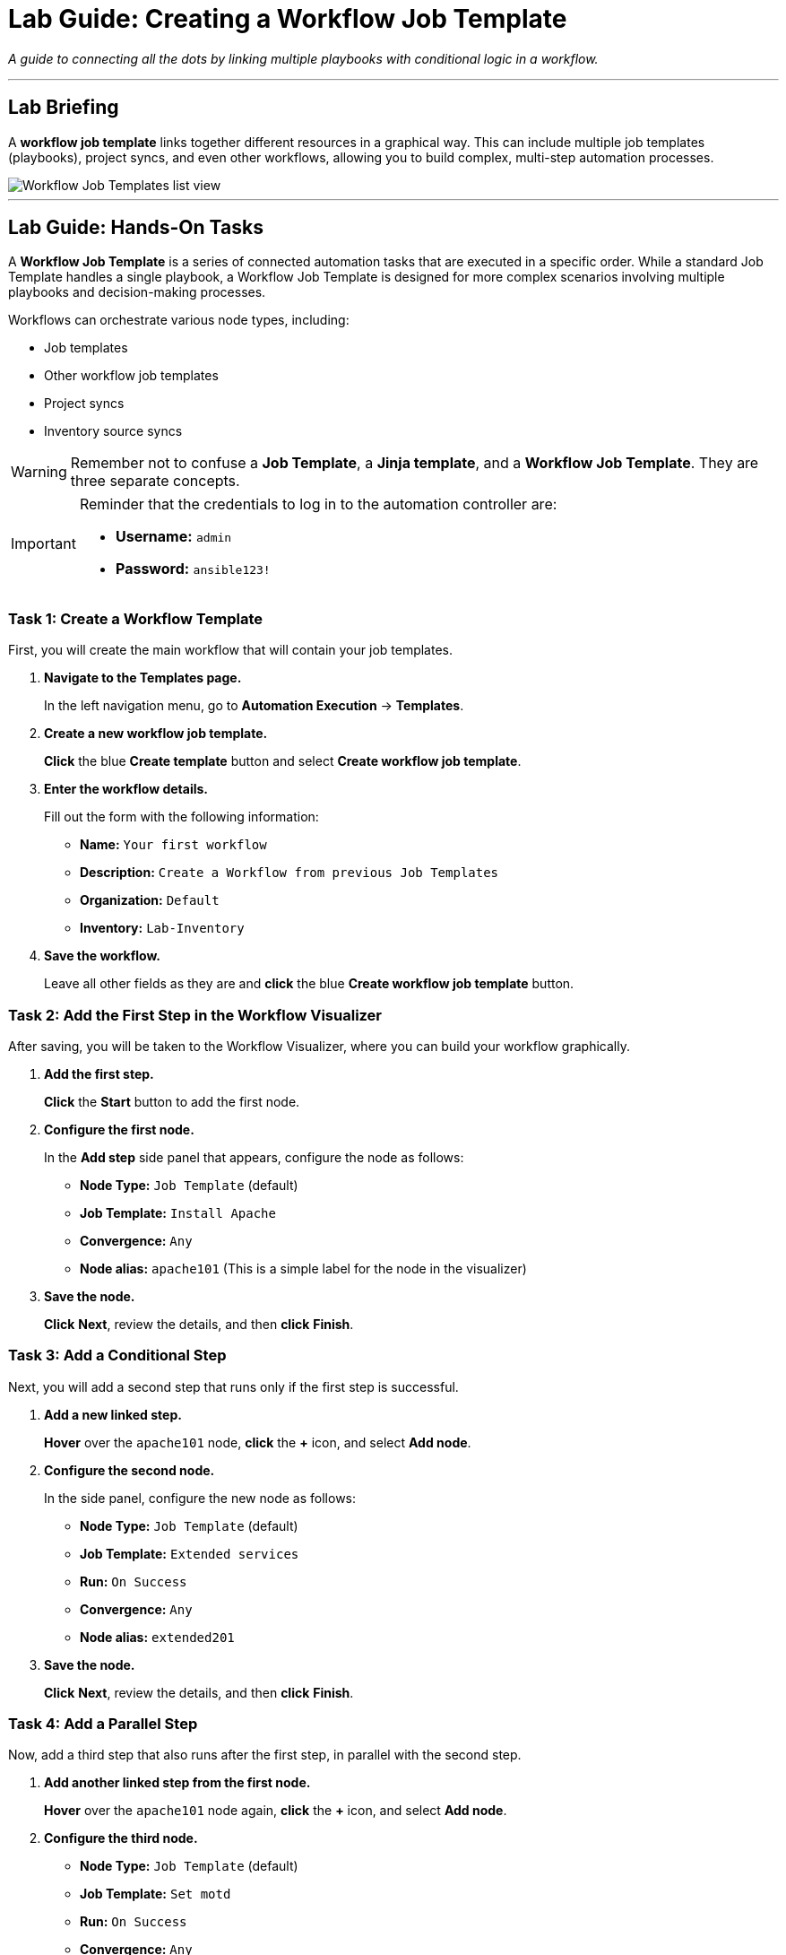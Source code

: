 = Lab Guide: Creating a Workflow Job Template
:notoc:
:toc-title: Table of Contents
:nosectnums:
:icons: font

_A guide to connecting all the dots by linking multiple playbooks with conditional logic in a workflow._

---

== Lab Briefing

A **workflow job template** links together different resources in a graphical way. This can include multiple job templates (playbooks), project syncs, and even other workflows, allowing you to build complex, multi-step automation processes.

image::wf-templates-home-with-example-wf-template.png[Workflow Job Templates list view, opts="border"]

---

== Lab Guide: Hands-On Tasks

A **Workflow Job Template** is a series of connected automation tasks that are executed in a specific order. While a standard Job Template handles a single playbook, a Workflow Job Template is designed for more complex scenarios involving multiple playbooks and decision-making processes.

Workflows can orchestrate various node types, including:

* Job templates
* Other workflow job templates
* Project syncs
* Inventory source syncs

[WARNING]
====
Remember not to confuse a **Job Template**, a **Jinja template**, and a **Workflow Job Template**. They are three separate concepts.
====

[IMPORTANT]
====
Reminder that the credentials to log in to the automation controller are:

* *Username:* `admin`
* *Password:* `ansible123!`
====

=== Task 1: Create a Workflow Template

First, you will create the main workflow that will contain your job templates.

. **Navigate to the Templates page.**
+
In the left navigation menu, go to **Automation Execution** → **Templates**.

. **Create a new workflow job template.**
+
**Click** the blue **Create template** button and select **Create workflow job template**.

. **Enter the workflow details.**
+
Fill out the form with the following information:
+
* **Name:** `Your first workflow`
* **Description:** `Create a Workflow from previous Job Templates`
* **Organization:** `Default`
* **Inventory:** `Lab-Inventory`

. **Save the workflow.**
+
Leave all other fields as they are and **click** the blue **Create workflow job template** button.

=== Task 2: Add the First Step in the Workflow Visualizer

After saving, you will be taken to the Workflow Visualizer, where you can build your workflow graphically.

. **Add the first step.**
+
**Click** the **Start** button to add the first node.

. **Configure the first node.**
+
In the *Add step* side panel that appears, configure the node as follows:
+
* **Node Type:** `Job Template` (default)
* **Job Template:** `Install Apache`
* **Convergence:** `Any`
* **Node alias:** `apache101` (This is a simple label for the node in the visualizer)

. **Save the node.**
+
**Click** **Next**, review the details, and then **click** **Finish**.

=== Task 3: Add a Conditional Step

Next, you will add a second step that runs only if the first step is successful.

. **Add a new linked step.**
+
**Hover** over the `apache101` node, **click** the **+** icon, and select **Add node**.

. **Configure the second node.**
+
In the side panel, configure the new node as follows:
+
* **Node Type:** `Job Template` (default)
* **Job Template:** `Extended services`
* **Run:** `On Success`
* **Convergence:** `Any`
* **Node alias:** `extended201`

. **Save the node.**
+
**Click** **Next**, review the details, and then **click** **Finish**.

=== Task 4: Add a Parallel Step

Now, add a third step that also runs after the first step, in parallel with the second step.

. **Add another linked step from the first node.**
+
**Hover** over the `apache101` node again, **click** the **+** icon, and select **Add node**.

. **Configure the third node.**
+
* **Node Type:** `Job Template` (default)
* **Job Template:** `Set motd`
* **Run:** `On Success`
* **Convergence:** `Any`
* **Node alias:** `motd201`

. **Save the node.**
+
**Click** **Next**, review the details, and then **click** **Finish**.

. **Save the entire workflow.**
+
Finally, **click** the blue **Save** button in the top right corner of the Visualizer. If you miss this step, you will lose your changes!

=== Task 5: Launch the Workflow

Now you are ready to run your multi-step workflow.

. **Launch the workflow from the Visualizer.**
+
While still in the Workflow Visualizer, **click** the **Launch** button in the top right.

. **Observe the execution.**
+
You will be taken to a real-time view of the workflow execution. You will notice the `apache101` job runs first. Once it succeeds, both the `extended201` and `motd201` jobs will run in parallel. A green checkmark (✅) on each node indicates a successful run.

. **(Alternative) Launch from the Templates list.**
+
You can also launch the workflow by navigating back to the **Templates** page and clicking the **Launch** icon (🚀) next to `Your first workflow`.

---

== Next Steps

Press the `Check` button below to proceed to the next challenge.

== Troubleshooting

If you have encountered an issue or have noticed something not quite right, please link:https://github.com/ansible/instruqt/issues/new?labels=controller-101&title=Issue+with+Intro+to+Controller+slug+ID:+controller-101-workflow+AAP25&assignees=leogallego[open an issue on GitHub].
